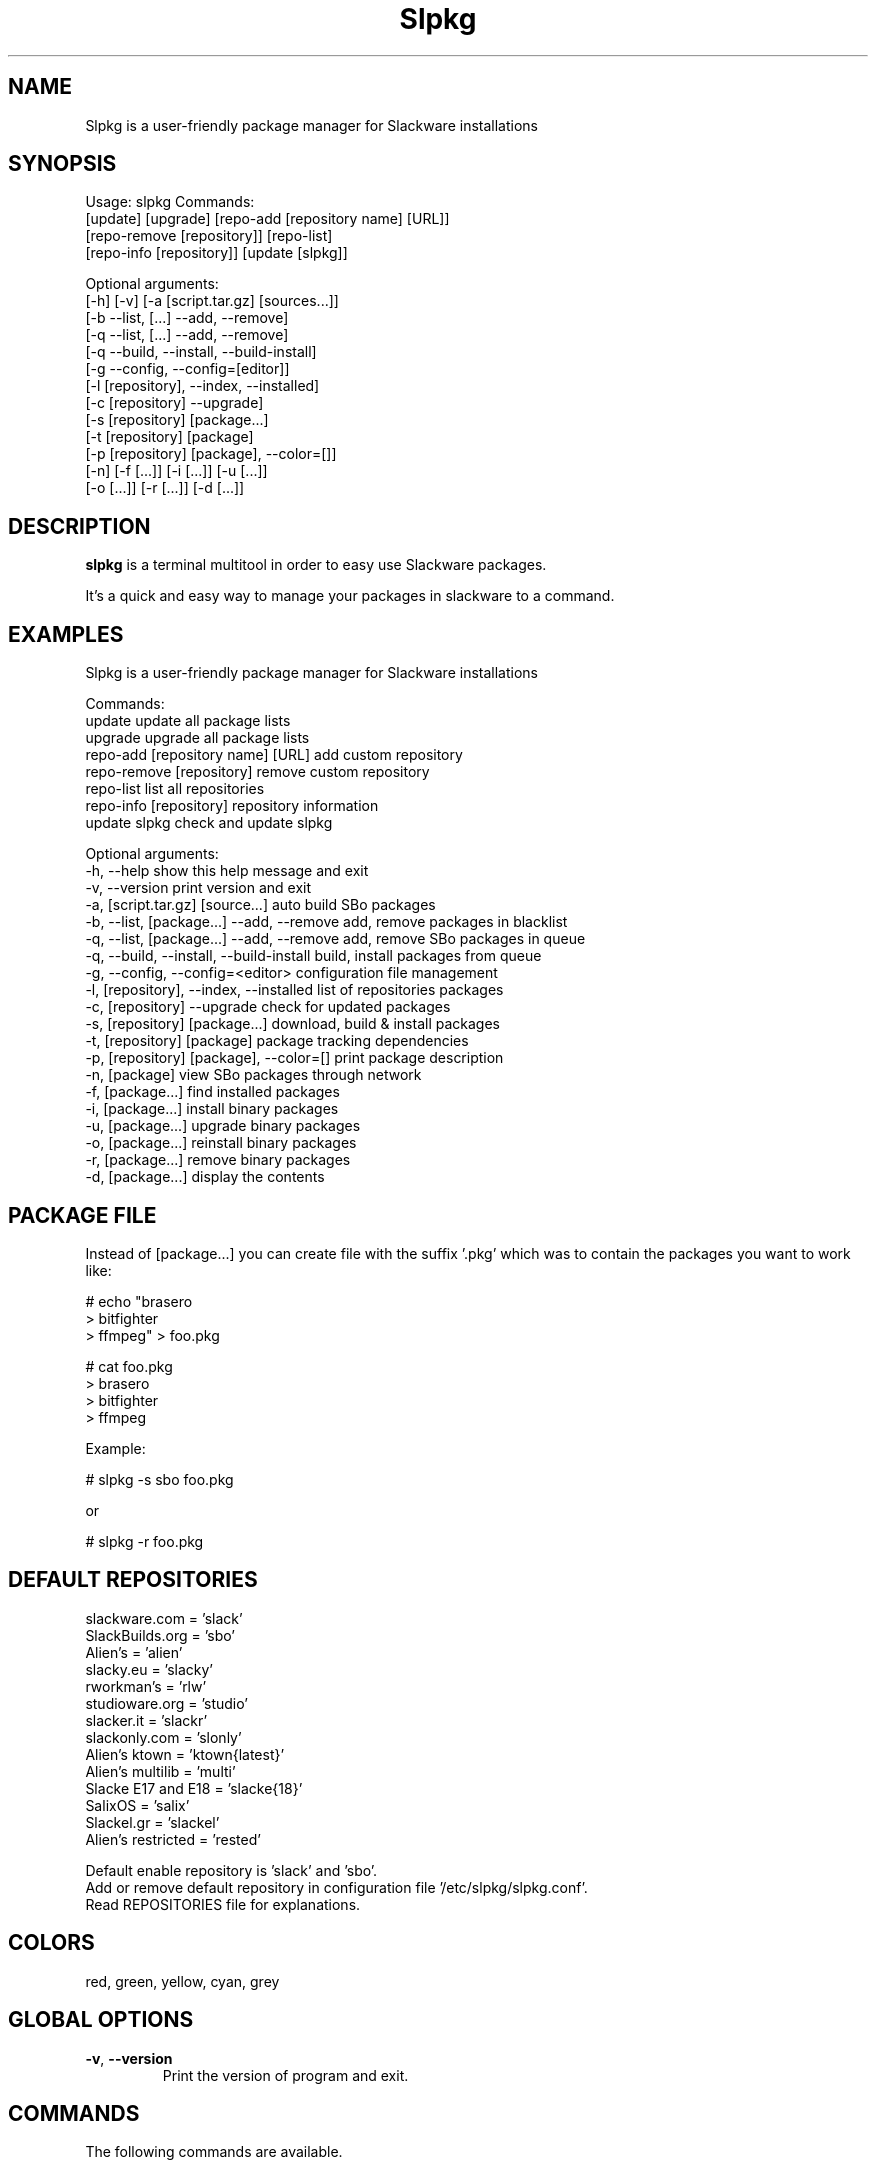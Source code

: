 .\"                                      -*- nroff -*-
.\" Copyright (C) 2014 Dimitris Zlatanidis
.\"
.\" This program is free software: you can redistribute it and/or modify
.\" it under the terms of the GNU General Public License as published by
.\" the Free Software Foundation, either version 3 of the License, or
.\" (at your option) any later version.
.\"
.\" This program is distributed in the hope that it will be useful,
.\" but WITHOUT ANY WARRANTY; without even the implied warranty of
.\" MERCHANTABILITY or FITNESS FOR A PARTICULAR PURPOSE.  See the
.\" GNU General Public License for more details.
.\"
.TH Slpkg "8" "1 2015" "slpkg"
.SH NAME
Slpkg is a user-friendly package manager for Slackware installations
.SH SYNOPSIS
Usage: slpkg Commands:
             [update] [upgrade] [repo-add [repository name] [URL]]
             [repo-remove [repository]] [repo-list]
             [repo-info [repository]] [update [slpkg]]

             Optional arguments:
             [-h] [-v] [-a [script.tar.gz] [sources...]]
             [-b --list, [...] --add, --remove]
             [-q --list, [...] --add, --remove]
             [-q --build, --install, --build-install]
             [-g --config, --config=[editor]]
             [-l [repository], --index, --installed]
             [-c [repository] --upgrade]
             [-s [repository] [package...]
             [-t [repository] [package]
             [-p [repository] [package], --color=[]]
             [-n] [-f [...]] [-i [...]] [-u [...]]
             [-o  [...]] [-r [...]] [-d [...]]

.SH DESCRIPTION
\fBslpkg\fP is a terminal multitool in order to easy use Slackware packages.
.PP
It's a quick and easy way to manage your packages in slackware to a command.
.SH EXAMPLES
Slpkg is a user-friendly package manager for Slackware installations

Commands:
   update                                   update all package lists
   upgrade                                  upgrade all package lists  
   repo-add [repository name] [URL]         add custom repository
   repo-remove [repository]                 remove custom repository 
   repo-list                                list all repositories
   repo-info [repository]                   repository information
   update slpkg                             check and update slpkg

Optional arguments:
  -h, --help                                show this help message and exit
  -v, --version                             print version and exit
  -a, [script.tar.gz] [source...]           auto build SBo packages
  -b, --list, [package...] --add, --remove  add, remove packages in blacklist
  -q, --list, [package...] --add, --remove  add, remove SBo packages in queue
  -q, --build, --install, --build-install   build, install packages from queue
  -g, --config, --config=<editor>           configuration file management
  -l, [repository], --index, --installed    list of repositories packages
  -c, [repository] --upgrade                check for updated packages
  -s, [repository] [package...]             download, build & install packages
  -t, [repository] [package]                package tracking dependencies
  -p, [repository] [package], --color=[]    print package description
  -n, [package]                             view SBo packages through network
  -f, [package...]                          find installed packages
  -i, [package...]                          install binary packages
  -u, [package...]                          upgrade binary packages
  -o, [package...]                          reinstall binary packages
  -r, [package...]                          remove binary packages
  -d, [package...]                          display the contents


.SH PACKAGE FILE
Instead of [package...] you can create file with the suffix '.pkg' which was to 
contain the packages you want to work like:

 # echo "brasero
 > bitfighter
 > ffmpeg" > foo.pkg

 # cat foo.pkg
 > brasero
 > bitfighter
 > ffmpeg

 Example:

 # slpkg -s sbo foo.pkg

 or

 # slpkg -r foo.pkg 

.SH DEFAULT REPOSITORIES 
 slackware.com = 'slack'
 SlackBuilds.org = 'sbo'
 Alien's = 'alien'
 slacky.eu = 'slacky'
 rworkman's = 'rlw'
 studioware.org = 'studio'
 slacker.it = 'slackr'
 slackonly.com = 'slonly'
 Alien's ktown = 'ktown{latest}'
 Alien's multilib = 'multi'
 Slacke E17 and E18 = 'slacke{18}'
 SalixOS = 'salix'
 Slackel.gr = 'slackel'
 Alien's restricted = 'rested'
   
 Default enable repository is 'slack' and 'sbo'.
 Add or remove default repository in configuration file '/etc/slpkg/slpkg.conf'.
 Read REPOSITORIES file for explanations.

.SH COLORS
 red, green, yellow, cyan, grey
.PP
.SH GLOBAL OPTIONS
.TP
\fB\-v\fP, \fB\-\-version\fP
Print the version of program and exit.
.SH COMMANDS
.PP
The following commands are available.

.SS update, create and update packages list
\fBslpkg\fP \fBupdate\fP
.PP
Used to re-synchronize the package lists and create some important files.
This command must run every new repository is added or new updates is available.

.SS upgrade, recreate packages list
\fBslpkg\fP \fBupgrade\fP
.PP
It is sometimes useful to create all of the base file from the beginning so this 
command delete all the package lists and recreated.

.SS repo-add, add custom repository
\fBslpkg\fP \fBrepo-add\fP <\fIrepository name\fP> <\fIURL\fP>
.PP
Add custom binary repository. The repositories will be added to this command should 
contain at least the files 'PACKAGES.TXT' and 'CHECKSUMS.md5' and optional file
ChangeLog.txt.

.SS repo-remove, remove custom repository
\fBslpkg\fP \fBrepo-remove\fP <\fIrepository\fP> 
.PP
Remove custom repository by name.

.SS repo-list, repositories list
\fBslpkg\fP \fBrepo-list\fP
.PP
Lists all enabled or disabled repositories.

.SS repo-info, repository information
\fBslpkg\fP \fBrepo-info\fP <\fBrepository\fP>
.PP
View repository information.

.SS update slpkg
\fBslpkg\fP \fBupdate\fP \fBslpkg\fP
.PP
You can check for new versions and update slpkg itself.

.SS -a, auto build packages
\fBslpkg\fP \fB-a\fP <\fIscript\fP> <\fIsources\fP>
.PP
With this argument, build slackware package from source quickly and easy.
If you want to pass variables to the script exported as:
# export FFMPEG_X264=yes FFMPEG_LAME=yes

.SS -b , add, remove, view packages in blacklist
\fBslpkg\fP \fB-b\fP \fB--list\fP, <\fIpackages\fP> \fB--add\fP, \fB--remove\fP
.PP
List, add or remove packages from blacklist file. The settings here affect 
all repositories.

.SS -q , add, remove, view packages in queue
\fBslpkg\fP \fB-q\fP \fB--list\fP, <\fIpackages\fP> \fB--add\fP, \fB--remove\fP
.TP
\fBslpkg\fP \fB-q\fP \fB--build\fP, \fB--install\fP, \fB--build-install\fP
.PP
List, add, or remove sbo packages from queue. This argument is very useful if you want
to build and install multiple packages together. What to watch out for is the correct
order if there are dependencies. If you want to remove all the packages from the list
run '# slpkg -q all --remove'. (these arguments only working for the sbo repository)
Build or install or build and install packages are queued.

.SS -g , configuration file management
\fBslpkg\fP \fB--config\fP, \fB--config=[editor]\fP
.PP
Print configuration file or edit with editor.

.SS -l , list of installed packages
\fBslpkg\fP \fB-l\fP <\fIrepository\fP>, \fB--index\fP, \fB--installed\fP
.PP
List of packages per repository. Support command 'grep' like '# slpkg -l sbo | grep "python"'.

.SS -c , check if your packages is up to date
\fBslpkg\fP \fB-c\fP <\fIrepository\fP> \fB--upgrade\fP
.PP
Check your packages is up to date.
Slackware 'patches' repository works independently of the others i.e not need before updating 
the list of packages by choosing "# slpkg update", works directly with the official repository 
and why always you can have updated your system. 

.SS -s , download, build and install package with all dependencies
\fBslpkg\fP \fB-s\fP <\fIrepository\fP> <\fIname of packages\fP>
.PP
Installs or upgrade packages from the repositories with automatically resolving all 
dependencies of the package. Sometimes to install a package have to pass part of the 
version of the package as 'slpkg -s alien ffmpeg-2.4.3'.

.SS -t , tracking dependencies
\fBslpkg\fP \fB-t\fP <\fIrepository\fP> <\fIname of package\fP>
.PP
Tracking all dependencies of that package.
The sequence shown is that you must follow to correctly install package.

.SS -p , print packages description
\fBslpkg\fP \fB-p\fP <\fIrepository\fP> <\fIname of package\fP>, \fB--color=\fP
.PP
Print package description with color. Available colors: red, green, yellow, cyan, grey

.SS -f , find packages
\fBslpkg\fP \fB-f\fP <\fIname of packages\fP>
.PP
Find installed packages with view total file size. 
Example you can view all installed sbo packages like '# slpkg -f _SBo'.

.SS -n , view SBo packages
\fBslpkg\fP \fB-n\fP <\fIname of package\fP>
.PP
View complete slackbuilds.org site in your terminal. Read fies, download, 
build or install.

.SS -i , install binary packages
\fBslpkg\fP \fB-i\fP <\fIpackages.t?z\fP>
.PP
Installs single binary packages designed for use with the 
Slackware Linux distribution into your system.

.SS -u , install-upgrade packages with new
\fBslpkg\fP \fB-u\fP <\fIpackages.t?z\fP>
.PP
Normally upgrade only upgrades packages that are already
installed on the system, and will skip any packages that do not
already have a version installed. 'Requires root privileges'
(like slackware command upgradepkg --install-new)

.SS -o , reinstall binary packages
\fBslpkg\fP \fB-o\fP <\fIpackages.t?z\fP>
.PP
Upgradepkg usually skips packages if the exact same package
(matching name, version, arch, and build number) is already
installed on the system.'Requires root privileges' (like 
slackware command upgradepkg --reinstall)

.SS -r , remove packages
\fBslpkg\fP \fB-r\fP <\fIname of packages\fP>
.PP
Removes a previously installed Slackware package, while writing
a progress report to the standard output. A package may be 
specified either by the full package name (as you'd see listed in
/var/log/packages/), or by the base package name. If installed
packages with command 'slpkg -s sbo <package>' then write a file
in /var/log/slpkg/dep/ with all dependencies and it allows you  
can remove them all together. 'Requires root
privileges' (like slackware command removepkg)

.SS -d , display contents
\fBslpkg\fP \fB-d\fP <\fIname of packages\fP>
.PP
Display the contents of the package with all descriptions.

.SH HELP OPTION
Specifying the help option displays help for slpkg itself, or a
command.
.br
For example:
  \fBslpkg \-\-help\fP - display help for slpkg

.SH FILES

/etc/slpkg/slpkg.conf
     General configuration of slpkg

/etc/slpkg/blacklist
     List of packages to skip

/etc/slpkg/slackware-mirrors
     List of Slackware Mirrors

/etc/slpkg/custom-repositories
     List of custom repositories

/var/log/slpkg
     ChangeLog.txt repositories files
     SlackBuilds logs and dependencies files

/var/lib/slpkg
     PACKAGES.TXT files 
     SLACKBUILDS.TXT files
     CHECKSUMS.md5 files
     FILELIST.TXT files

/tmp/slpkg
     Slpkg temponary donwloaded files and build packages

.SH AUTHOR
Dimitris Zlatanidis <d.zlatanidis@gmail.com>
.SH HOMEPAGE
https://github.com/dslackw/slpkg
.SH COPYRIGHT
Copyright \(co 2014-2015 Dimitris Zlatanidis

.SH SEE ALSO
installpkg(8), upgradepkg(8), removepkg(8), pkgtool(8), slackpkg(8), explodepkg(8),
makepkg(8).
